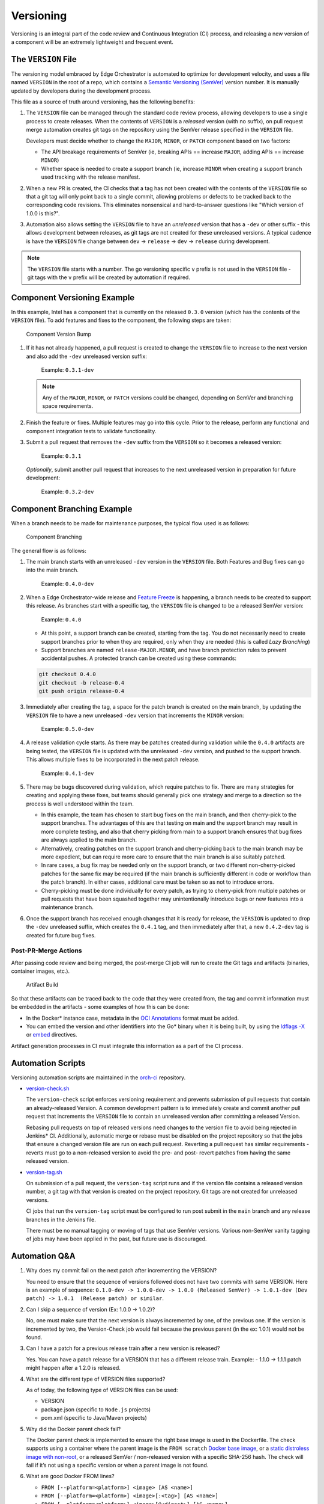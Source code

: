 Versioning
==========

Versioning is an integral part of the code review and Continuous Integration
(CI) process, and releasing a new version of a component will be an extremely
lightweight and frequent event.

The ``VERSION`` File
--------------------

The versioning model embraced by Edge Orchestrator is automated to optimize for
development velocity, and uses a file named ``VERSION`` in the root of a repo,
which contains a `Semantic Versioning (SemVer) <https://semver.org>`_ version
number. It is manually updated by developers during the development process.

This file as a source of truth around versioning, has the
following benefits:

1. The ``VERSION`` file can be managed through the standard code review
   process, allowing developers to use a single process to create
   releases. When the contents of ``VERSION`` is a *released* version
   (with no suffix), on pull request merge automation creates git tags on
   the repository using the SemVer release specified in the ``VERSION``
   file.

   Developers must decide whether to change the ``MAJOR``, ``MINOR``,
   or ``PATCH`` component based on two factors:

   * The API breakage requirements of SemVer (ie, breaking APIs ==
     increase ``MAJOR``, adding APIs == increase ``MINOR``)

   * Whether space is needed to create a support branch (ie, increase
     ``MINOR`` when creating a support branch used tracking with the
     release manifest.

2. When a new PR is created, the CI checks that a tag has
   not been created with the contents of the ``VERSION`` file so that a
   git tag will only point back to a single commit, allowing problems or
   defects to be tracked back to the corresponding code revisions. This
   eliminates nonsensical and hard-to-answer questions like "Which
   version of 1.0.0 is this?".

3. Automation also allows setting the ``VERSION`` file to have an
   *unreleased* version that has a ``-dev`` or other suffix - this
   allows development between releases, as git tags are not created for
   these unreleased versions. A typical cadence is have the ``VERSION``
   file change between ``dev`` -> ``release`` -> ``dev`` -> ``release``
   during development.

.. note::
   The ``VERSION`` file starts with a number. The go versioning
   specific ``v`` prefix is not used in the ``VERSION`` file - git tags
   with the ``v`` prefix will be created by automation if required.

Component Versioning Example
----------------------------

In this example, Intel has a component that is currently on the released
``0.3.0`` version (which has the contents of the ``VERSION`` file). To
add features and fixes to the component, the following steps are taken:

.. figure:: images/version_bump.drawio.svg
   :alt: Component Version Bump

   Component Version Bump

1. If it has not already happened, a pull request is created to change the
   ``VERSION`` file to increase to the next version and also add the
   ``-dev`` unreleased version suffix:

      Example: ``0.3.1-dev``

   .. note:: Any of the ``MAJOR``, ``MINOR``, or ``PATCH`` versions
      could be changed, depending on SemVer and branching space
      requirements.

2. Finish the feature or fixes. Multiple features may go into this
   cycle. Prior to the release, perform any functional and component
   integration tests to validate functionality.

3. Submit a pull request that removes the ``-dev`` suffix from the
   ``VERSION`` so it becomes a released version:

      Example: ``0.3.1``

   *Optionally*, submit another pull request that increases to the
   next unreleased version in preparation for future development:

      Example: ``0.3.2-dev``

Component Branching Example
---------------------------

When a branch needs to be made for maintenance purposes, the typical
flow used is as follows:

.. figure:: images/branch.drawio.svg
   :alt: Component Branching

   Component Branching

The general flow is as follows:

1. The main branch starts with an unreleased ``-dev`` version in the
   ``VERSION`` file. Both Features and Bug fixes can go into the main
   branch.

      Example: ``0.4.0-dev``

2. When a Edge Orchestrator-wide release and `Feature
   Freeze <https://en.wikipedia.org/wiki/Freeze_(software_engineering)>`__
   is happening, a branch needs to be created to support this release.
   As branches start with a specific tag, the ``VERSION`` file is
   changed to be a released SemVer version:

      Example: ``0.4.0``

   - At this point, a support branch can be created, starting from the
     tag. You do not necessarily need to create support branches prior
     to when they are required, only when they are needed (this is
     called *Lazy Branching*)

   - Support branches are named ``release-MAJOR.MINOR``, and have branch
     protection rules to prevent accidental pushes. A protected branch
     can be created using these commands:

   .. code:: shell

      git checkout 0.4.0
      git checkout -b release-0.4
      git push origin release-0.4

3. Immediately after creating the tag, a space for the patch branch is
   created on the main branch, by updating the ``VERSION`` file to have
   a new unreleased ``-dev`` version that increments the ``MINOR``
   version:

      Example: ``0.5.0-dev``

4. A release validation cycle starts. As there may be patches created
   during validation while the ``0.4.0`` artifacts are being tested, the
   ``VERSION`` file is updated with the unreleased ``-dev`` version, and
   pushed to the support branch. This allows multiple fixes to be
   incorporated in the next patch release.

      Example: ``0.4.1-dev``

5. There may be bugs discovered during validation, which require patches
   to fix. There are many strategies for creating and applying these
   fixes, but teams should generally pick one strategy and merge
   to a direction so the process is well understood within the team.

   - In this example, the team has chosen to start bug fixes on the main
     branch, and then cherry-pick to the support branches. The
     advantages of this are that testing on main and the support branch
     may result in more complete testing, and also that cherry picking
     from main to a support branch ensures that bug fixes are always
     applied to the main branch.

   - Alternatively, creating patches on the support branch and
     cherry-picking back to the main branch may be more expedient, but
     can require more care to ensure that the main branch is also suitably
     patched.

   - In rare cases, a bug fix may be needed only on the support branch,
     or two different non-cherry-picked patches for the same fix may be
     required (if the main branch is sufficiently different in code or
     workflow than the patch branch). In either cases,
     additional care must be taken so as not to introduce errors.

   - Cherry-picking must be done individually for every patch, as
     trying to cherry-pick from multiple patches or pull requests that have
     been squashed together may unintentionally introduce bugs or new
     features into a maintenance branch.

6. Once the support branch has received enough changes that it is ready
   for release, the ``VERSION`` is updated to drop the ``-dev``
   unreleased suffix, which creates the ``0.4.1`` tag, and then
   immediately after that, a new ``0.4.2-dev`` tag is created for future
   bug fixes.

Post-PR-Merge Actions
~~~~~~~~~~~~~~~~~~~~~

After passing code review and being merged, the post-merge CI job will
run to create the Git tags and artifacts (binaries, container images,
etc.).

.. figure:: images/artifact-build.drawio.svg
   :alt: Artifact Build

   Artifact Build

So that these artifacts can be traced back to the code that they were
created from, the tag and commit information must be embedded in the
artifacts - some examples of how this can be done:

- In the Docker\* instance case, metadata in the `OCI
  Annotations <https://specs.opencontainers.org/image-spec/annotations/>`__
  format must be added.

- You can embed the version and other identifiers into the Go* binary when it
  is being built, by using the `ldflags -X <https://pkg.go.dev/cmd/link>`_ or
  `embed <https://pkg.go.dev/embed>`_ directives.

Artifact generation processes in CI must integrate this information as
a part of the CI process.

Automation Scripts
------------------

Versioning automation scripts are maintained in the `orch-ci
<https://github.com/open-edge-platform/orch-ci>`__ repository.

- `version-check.sh <https://github.com/open-edge-platform/orch-ci/blob/main/scripts/version-check.sh>`__

  The ``version-check`` script enforces versioning requirement and
  prevents submission of pull requests that contain an already-released
  Version. A common development pattern is to immediately create and commit
  another pull request that increments the ``VERSION`` file to contain an
  unreleased version after committing a released Version.

  Rebasing pull requests on top of released versions need changes to the
  version file to avoid being rejected in Jenkins\* CI. Additionally,
  automatic merge or rebase must be disabled on the project repository so
  that the jobs that ensure a changed version file are run on each pull
  request. Reverting a pull request has similar requirements - reverts must
  go to a non-released version to avoid the pre- and post- revert patches
  from having the same released version.

- `version-tag.sh <https://github.com/open-edge-platform/orch-ci/blob/main/scripts/version-tag.sh>`__

  On submission of a pull request, the ``version-tag`` script runs and if
  the version file contains a released version number, a git tag with that
  version is created on the project repository. Git tags are not created
  for unreleased versions.

  CI jobs that run the ``version-tag`` script must be configured to
  run post submit in the ``main`` branch and any release branches in the
  Jenkins file.

  There must be no manual tagging or moving of tags that use SemVer
  versions. Various non-SemVer vanity tagging of jobs may have been
  applied in the past, but future use is discouraged.

Automation Q&A
--------------

1. Why does my commit fail on the next patch after incrementing the VERSION?

   You need to ensure that the sequence of versions followed does not have
   two commits with same VERSION. Here is an example of sequence:
   ``0.1.0-dev -> 1.0.0-dev -> 1.0.0 (Released SemVer)
   -> 1.0.1-dev (Dev patch) -> 1.0.1  (Release patch) or similar``.

2. Can I skip a sequence of version (Ex: 1.0.0 -> 1.0.2)?

   No, one must make sure that the next version is always incremented by
   one, of the previous one. If the version is incremented by two, the
   Version-Check job would fail because the previous parent
   (in the ex: 1.0.1) would not be found.

3. Can I have a patch for a previous release train after a new version is
   released?

   Yes. You can have a patch release for a VERSION that has a different
   release train. Example: - 1.1.0 -> 1.1.1 patch might happen after a
   1.2.0 is released.

4. What are the different type of VERSION files supported?

   As of today, the following type of VERSION files can be used:

   - VERSION
   - package.json (specific to ``Node.js`` projects)
   - pom.xml (specific to Java/Maven projects)

5. Why did the Docker parent check fail?

   The Docker parent check is implemented to ensure the right base image is
   used in the Dockerfile. The check supports using a container where the
   parent image is the ``FROM scratch`` `Docker base image
   <https://docs.docker.com/build/building/base-images/>`_, or a `static
   distroless image with non-root
   <https://github.com/GoogleContainerTools/distroless>`__, or a released
   SemVer / non-released version with a specific SHA-256 hash. The check will
   fail if it’s not using a specific version or when a parent image is not
   found.

6. What are good Docker FROM lines?

   - ``FROM [--platform=<platform>] <image> [AS <name>]``
   - ``FROM [--platform=<platform>] <image>[:<tag>] [AS <name>]``
   - ``FROM [--platform=<platform>] <image>[@<digest>] [AS <name>]``

   Optionally a name can be given to a new build stage by adding AS name
   to the FROM instruction.

   The tag or digest values are optional. If you omit either of them,
   the builder assumes a latest tag by default. The builder returns an
   error if it cannot find the tag value.
